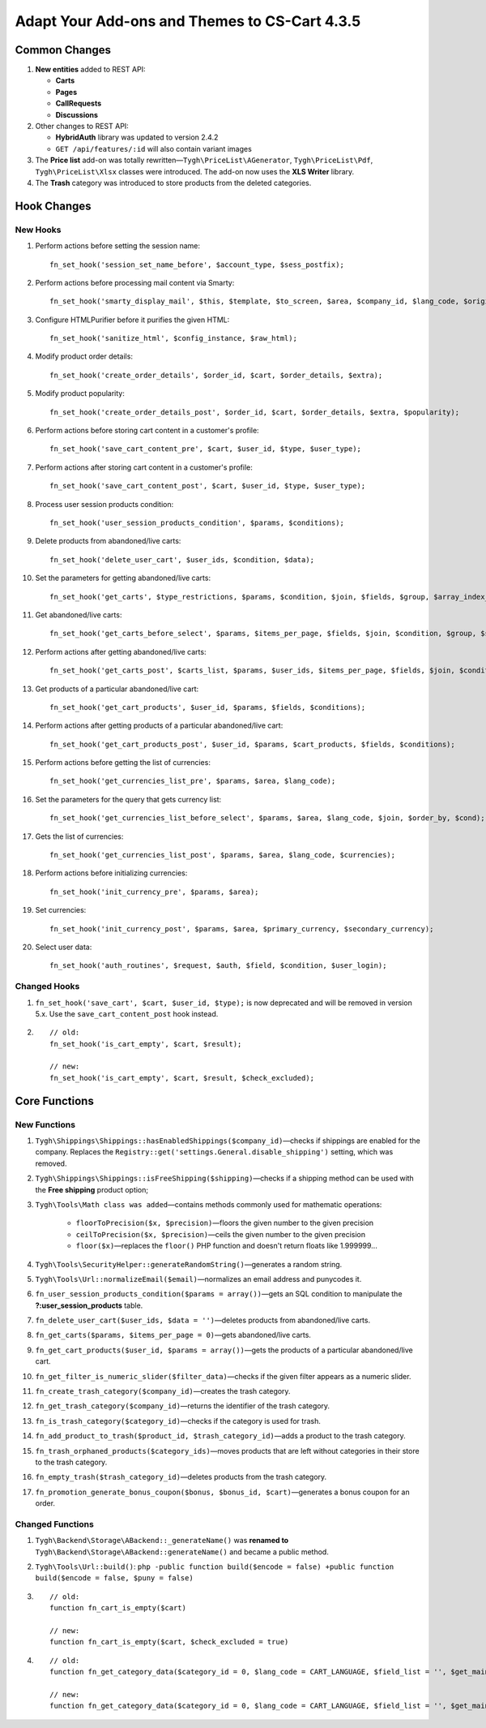 **********************************************
Adapt Your Add-ons and Themes to CS-Cart 4.3.5
**********************************************

==============
Common Changes
==============

1. **New entities** added to REST API:

   * **Carts**
   * **Pages**
   * **CallRequests**
   * **Discussions**

2. Other changes to REST API:

   * **HybridAuth** library was updated to version 2.4.2
   * ``GET /api/features/:id`` will also contain variant images

3. The **Price list** add-on was totally rewritten—``Tygh\PriceList\AGenerator``, ``Tygh\PriceList\Pdf``, ``Tygh\PriceList\Xlsx`` classes were introduced. The add-on now uses the **XLS Writer** library.

4. The **Trash** category was introduced to store products from the deleted categories.

============
Hook Changes
============

---------
New Hooks
---------

1. Perform actions before setting the session name::

     fn_set_hook('session_set_name_before', $account_type, $sess_postfix);
 
2. Perform actions before processing mail content via Smarty::

     fn_set_hook('smarty_display_mail', $this, $template, $to_screen, $area, $company_id, $lang_code, $original_lang_code, $result);

3. Configure HTMLPurifier before it purifies the given HTML::

     fn_set_hook('sanitize_html', $config_instance, $raw_html);

4. Modify product order details::  

     fn_set_hook('create_order_details', $order_id, $cart, $order_details, $extra);

5. Modify product popularity::

     fn_set_hook('create_order_details_post', $order_id, $cart, $order_details, $extra, $popularity);

6. Perform actions before storing cart content in a customer's profile::

     fn_set_hook('save_cart_content_pre', $cart, $user_id, $type, $user_type);

7. Perform actions after storing cart content in a customer's profile::

     fn_set_hook('save_cart_content_post', $cart, $user_id, $type, $user_type);

8. Process user session products condition::

     fn_set_hook('user_session_products_condition', $params, $conditions);

9. Delete products from abandoned/live carts::

     fn_set_hook('delete_user_cart', $user_ids, $condition, $data);

10. Set the parameters for getting abandoned/live carts::

      fn_set_hook('get_carts', $type_restrictions, $params, $condition, $join, $fields, $group, $array_index_field);

11. Get abandoned/live carts::

      fn_set_hook('get_carts_before_select', $params, $items_per_page, $fields, $join, $condition, $group, $sorting, $limit);

12. Perform actions after getting abandoned/live carts:: 

      fn_set_hook('get_carts_post', $carts_list, $params, $user_ids, $items_per_page, $fields, $join, $condition, $group, $sorting, $limit);

13. Get products of a particular abandoned/live cart::

       fn_set_hook('get_cart_products', $user_id, $params, $fields, $conditions);

14. Perform actions after getting products of a particular abandoned/live cart::

       fn_set_hook('get_cart_products_post', $user_id, $params, $cart_products, $fields, $conditions);

15. Perform actions before getting the list of currencies::

       fn_set_hook('get_currencies_list_pre', $params, $area, $lang_code);

16. Set the parameters for the query that gets currency list::

       fn_set_hook('get_currencies_list_before_select', $params, $area, $lang_code, $join, $order_by, $cond);

17. Gets the list of currencies::

       fn_set_hook('get_currencies_list_post', $params, $area, $lang_code, $currencies);

18. Perform actions before initializing currencies::

       fn_set_hook('init_currency_pre', $params, $area);

19. Set currencies::   

       fn_set_hook('init_currency_post', $params, $area, $primary_currency, $secondary_currency);

20. Select user data::

       fn_set_hook('auth_routines', $request, $auth, $field, $condition, $user_login);

-------------
Changed Hooks
-------------

1. ``fn_set_hook('save_cart', $cart, $user_id, $type);`` is now deprecated and will be removed in version 5.x. Use the ``save_cart_content_post`` hook instead.

2.

  ::

    // old:
    fn_set_hook('is_cart_empty', $cart, $result);

    // new: 
    fn_set_hook('is_cart_empty', $cart, $result, $check_excluded);

==============
Core Functions
==============

-------------
New Functions
-------------

1. ``Tygh\Shippings\Shippings::hasEnabledShippings($company_id)``—checks if shippings are enabled for the company. Replaces the ``Registry::get('settings.General.disable_shipping')`` setting, which was removed.

2. ``Tygh\Shippings\Shippings::isFreeShipping($shipping)``—checks if a shipping method can be used with the **Free shipping** product option;
    
3. ``Tygh\Tools\Math class was added``—contains methods commonly used for mathematic operations:

    * ``floorToPrecision($x, $precision)``—floors the given number to the given precision
    * ``ceilToPrecision($x, $precision)``—ceils the given number to the given precision
    * ``floor($x)``—replaces the ``floor()`` PHP function and doesn't return floats like 1.999999...

4. ``Tygh\Tools\SecurityHelper::generateRandomString()``—generates a random string.

5. ``Tygh\Tools\Url::normalizeEmail($email)``—normalizes an email address and punycodes it.

6. ``fn_user_session_products_condition($params = array())``—gets an SQL condition to manipulate the **?:user_session_products** table.

7. ``fn_delete_user_cart($user_ids, $data = '')``—deletes products from abandoned/live carts.

8. ``fn_get_carts($params, $items_per_page = 0)``—gets abandoned/live carts.

9. ``fn_get_cart_products($user_id, $params = array())``—gets the products of a particular abandoned/live cart.

10. ``fn_get_filter_is_numeric_slider($filter_data)``—checks if the given filter appears as a numeric slider.

11. ``fn_create_trash_category($company_id)``—creates the trash category.

12. ``fn_get_trash_category($company_id)``—returns the identifier of the trash category.

13. ``fn_is_trash_category($category_id)``—checks if the category is used for trash.

14. ``fn_add_product_to_trash($product_id, $trash_category_id)``—adds a product to the trash category.

15. ``fn_trash_orphaned_products($category_ids)``—moves products that are left without categories in their store to the trash category.

16. ``fn_empty_trash($trash_category_id)``—deletes products from the trash category.

17. ``fn_promotion_generate_bonus_coupon($bonus, $bonus_id, $cart)``—generates a bonus coupon for an order.

-----------------
Changed Functions
-----------------

1. ``Tygh\Backend\Storage\ABackend::_generateName()`` was **renamed to** ``Tygh\Backend\Storage\ABackend::generateName()`` and became a public method.

2. ``Tygh\Tools\Url::build()``: ``php -public function build($encode = false) +public function build($encode = false, $puny = false)``

3.

  ::

    // old:
    function fn_cart_is_empty($cart)

    // new:
    function fn_cart_is_empty($cart, $check_excluded = true)

4.

  ::

    // old:
    function fn_get_category_data($category_id = 0, $lang_code = CART_LANGUAGE, $field_list = '', $get_main_pair = true, $skip_company_condition = false, $preview = false)

    // new: 
    function fn_get_category_data($category_id = 0, $lang_code = CART_LANGUAGE, $field_list = '', $get_main_pair = true, $skip_company_condition = false, $preview = false, $get_full_path = false)

